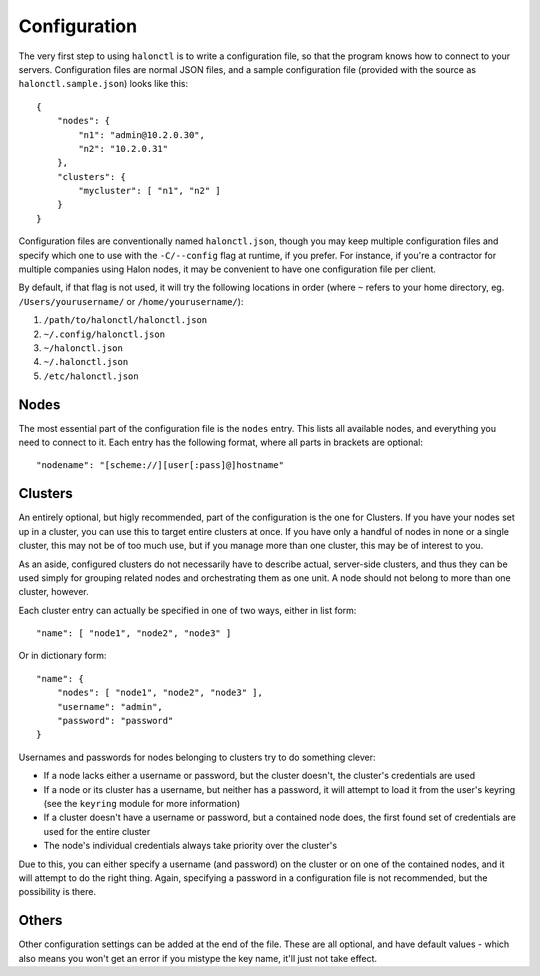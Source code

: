 Configuration
=============

The very first step to using ``halonctl`` is to write a configuration file, so that the program knows how to connect to your servers. Configuration files are normal JSON files, and a sample configuration file (provided with the source as ``halonctl.sample.json``) looks like this::

    {
        "nodes": {
            "n1": "admin@10.2.0.30",
            "n2": "10.2.0.31"
        },
        "clusters": {
            "mycluster": [ "n1", "n2" ]
        }
    }

Configuration files are conventionally named ``halonctl.json``, though you may keep multiple configuration files and specify which one to use with the ``-C/--config`` flag at runtime, if you prefer. For instance, if you're a contractor for multiple companies using Halon nodes, it may be convenient to have one configuration file per client.

By default, if that flag is not used, it will try the following locations in order (where ``~`` refers to your home directory, eg. ``/Users/yourusername/`` or ``/home/yourusername/``):

#. ``/path/to/halonctl/halonctl.json``
#. ``~/.config/halonctl.json``
#. ``~/halonctl.json``
#. ``~/.halonctl.json``
#. ``/etc/halonctl.json``

Nodes
-----

The most essential part of the configuration file is the ``nodes`` entry. This lists all available nodes, and everything you need to connect to it. Each entry has the following format, where all parts in brackets are optional::

    "nodename": "[scheme://][user[:pass]@]hostname"

.. option:: nodename
   
   An arbitrary name for the node. This can be anything, as it's only used by ``halonctl`` itself to identify nodes. The only restriction is that two nodes obviously must not share the same name, or it'd be impossible to tell which one you meant.
   
   To group multiple nodes together, see Clusters below.

.. option:: scheme
   
   The URL scheme (protocol) to connect over - ``http`` or ``https``.
   
   Defaults to ``http``, but ``https`` is recommended.

.. option:: user
   
   The username used to connect to the server.
   
   Note that you do not have to specify this for all nodes; if they're configured in a cluster (see below), all included nodes can share credentials.
   
.. option:: pass
   
   The corresponding password for the server. Has the same behavior in clusters as the username.
   
   Note that it's not recommended to specify passwords in your configuration file, instead, use the ``keyring`` module to securely store passwords in your system's usual key store.
   
.. option:: hostname
   
   The hostname the node can be reached at. Can be either a DNS name (like ``a.mydomain.com``) or an IP (``10.2.0.30``).
   
   Note that passwords are keyed to the hostname when the ``keyring`` module is used, as they're not expected to change often.

Clusters
--------

An entirely optional, but higly recommended, part of the configuration is the one for Clusters. If you have your nodes set up in a cluster, you can use this to target entire clusters at once. If you have only a handful of nodes in none or a single cluster, this may not be of too much use, but if you manage more than one cluster, this may be of interest to you.

As an aside, configured clusters do not necessarily have to describe actual, server-side clusters, and thus they can be used simply for grouping related nodes and orchestrating them as one unit. A node should not belong to more than one cluster, however.

Each cluster entry can actually be specified in one of two ways, either in list form::

    "name": [ "node1", "node2", "node3" ]

Or in dictionary form::

    "name": {
        "nodes": [ "node1", "node2", "node3" ],
        "username": "admin",
        "password": "password"
    }

Usernames and passwords for nodes belonging to clusters try to do something clever:

* If a node lacks either a username or password, but the cluster doesn't, the cluster's credentials are used
* If a node or its cluster has a username, but neither has a password, it will attempt to load it from the user's keyring (see the ``keyring`` module for more information)
* If a cluster doesn't have a username or password, but a contained node does, the first found set of credentials are used for the entire cluster
* The node's individual credentials always take priority over the cluster's

Due to this, you can either specify a username (and password) on the cluster or on one of the contained nodes, and it will attempt to do the right thing. Again, specifying a password in a configuration file is not recommended, but the possibility is there.

.. option:: name
   
   An arbitrary, unique name for a cluster. This can be anything, but must be unique.
   
.. option:: nodes
   
   A list of node names that belong to the cluster.
   
.. option:: username
   
   A username used for all nodes in the cluster, unless they provide their own.
   
   Falls back to the username for the first found node that provides one.
   
.. option:: password
   
   A password used for all nodes in the cluster, behaves just like username.
   
   You're probably tired of seeing this by now, but you really should use the ``keyring`` module over this.

Others
------

Other configuration settings can be added at the end of the file. These are all optional, and have default values - which also means you won't get an error if you mistype the key name, it'll just not take effect.

.. option:: verify_ssl
   
   Enable or disable verification of SSL certificates. Defaults to ``true``.
   
   Can be either a boolean or a string, in the latter case it's taken to be a .pem file to verify the certificate against. If you're using self-signed certificates, you'll probably want to change this to either ``false`` or a local copy of your certificate.
